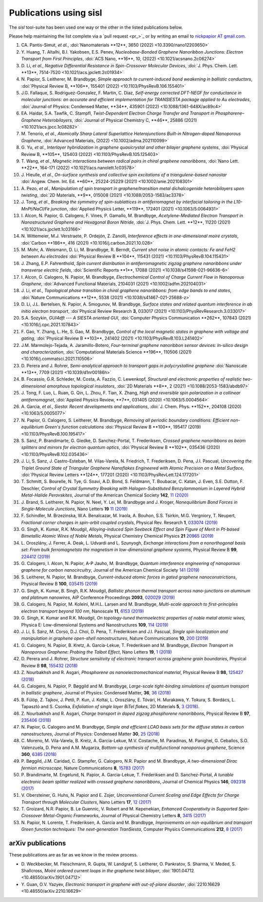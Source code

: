 .. _publications:

Publications using sisl
=======================

The `sisl` tool-suite has been used one way or the other in the listed
publications below.

Please help maintaining the list complete via a `pull request <pr_>`_ or
by writing an email to `nickpapior AT gmail.com <mailto:nickpapior@gmail.com>`_.

#. CA. Pantis-Simut, *et al.*,
   :doi:`Nanomaterials **12**, 3650 (2022) <10.3390/nano12203650>`

#. Y. Huang, T. Altalhi, B.I. Yakobsen, E.S. Penev,
   *Nucleobase-Bonded Graphene Nanoribbon Junctions: Electron Transport from First Principles*,
   :doi:`ACS Nano, **16**, 10, (2022) <10.1021/acsnano.2c06274>`

#. D. Li, *et al.*,
   *Negative Differential Resistance in Spin-Crossover Molecular Devices*,
   :doi:`J. Phys. Chem. Lett. **13**, 7514-7520 <10.1021/acs.jpclett.2c01934>`

#. N. Papior, S. Leitherer, M. Brandbyge,
   *Simple approach to current-induced bond weakening in ballistic conductors*,
   :doi:`Physical Review B, **106**, 155401 (2022) <10.1103/PhysRevB.106.155401>`

#. J.G. Fallaque, S. Rodriguez-Gonzalez, F. Martin, C. Diaz,
   *Self-energy corrected DFT-NEGF for conductance in molecular junctions: an accurate and efficient implementation for TRANSIESTA package applied to Au electrodes*,
   :doi:`Journal of Physics: Condensed Matter, **34**, 435901 (2022) <10.1088/1361-648X/ac89c4>`

#. EA. Haidar, S.A. Tawfik, C. Stampfl,
   *Twist-Dependent Electron Charge Transfer and Transport in Phosphorene–Graphene Heterobilayers*,
   :doi:`Journal of Physical Chemistry C, **46**, 25886 (2021) <10.1021/acs.jpcc.1c08282>`

#. M. Tenorio, *et al.*,
   *Atomically Sharp Lateral Superlattice Heterojunctions Built-in Nitrogen-doped Nanoporous Graphene*,
   :doi:`Advanced Materials, (2022) <10.1002/adma.202110099>`

#. G. Yu, *et al.*,
   *Interlayer hybridization in graphene quasicrystal and other bilayer graphene systems*,
   :doi:`Physical Review B, **105**, 125403 (2022) <10.1103/PhysRevB.105.125403>`

#. T. Wang, *et al.*,
   *Magnetic interactions between radical pairs in chiral graphene nanoribbons*,
   :doi:`Nano Lett. **22**, 164-171 (2022) <10.1021/acs.nanolett.1c03578>`

#. J. Hieulle, *et al.*,
   *On-surface synthesis and collective spin excitations of a triangulene-based nanostar*
   :doi:`Angew. Chem. Int. Ed. **60**, 25224-25229 (2021) <10.1002/anie.202108301>`

#. A. Pezo, *et al.*,
   *Manipulation of spin transport in graphene/transition metal dichalcogenide heterobilayers upon twisting*,
   :doi:`2D Materials, **9**, 015008 (2021) <10.1088/2053-1583/ac3378>`

#. J. Tong, *et al.*,
   *Breaking the symmetry of spin-sublattices in antiferromagnet by interfacial tailoring in the L10-MnPt/NaCl/Fe junction*,
   :doi:`Applied Physics Letter, **119**, 172401 (2021) <10.1063/5.0064931>`

#. I. Alcon, N. Papior, G. Calogero, F. Vines, P. Gamallo, M. Brandbyge,
   *Acetylene-Mediated Electron Transport in Nanostructured Graphene and Hexagonal Boron Nitride*,
   :doi:`J. Phys. Chem. Lett. **12**, 11220 (2021) <10.1021/acs.jpclett.1c03166>`

#. N. Wittemeier, M.J. Verstraete, P. Ordejón, Z. Zanolli,
   *Interference effects in one-dimensional moiré crystals*,
   :doi:`Carbon **186**, 416 (2021) <10.1016/j.carbon.2021.10.028>`

#. M. Mohr, A. Weismann, D. Li, M. Brandbyge, R. Berndt,
   *Current shot noise in atomic contacts: Fe and FeH2 between Au electrodes*
   :doi:`Physical Review B **104**, 115431 (2021) <10.1103/PhysRevB.104.115431>`

#. J. Zhang, E.P. Fahrenthold,
   *Spin current distribution in antiferromagnetic zigzag graphene nanoribbons under transverse electric fields*,
   :doi:`Scientific Reports **1**, 17088 (2021) <10.1038/s41598-021-96636-6>`

#. I. Alcon, G. Calogero, N. Papior, M. Brandbyge,
   *Electrochemical Control of Charge Current Flow in Nanoporous Graphene*,
   :doi:`Advanced Functional Materials, 2104031 (2021) <10.1002/adfm.202104031>`

#. J. Li, *et al.*,
   *Topological phase transition in chiral graphene nanoribbons: from edge bands to end states*,
   :doi:`Nature Communications **12**, 5538 (2021) <10.1038/s41467-021-25688-z>`

#. D. Li, J.L. Bertelsen, N. Papior, A. Smogunov, M. Brandbyge,
   *Surface states and related quantum interference in ab initio electron transport*,
   :doi`Physical Review Research **3**, 033017 (2021) <10.1103/PhysRevResearch.3.033017>`

#. S.A. Sozykin,
   *GUI4dft --- A SIESTA oriented GUI*,
   :doi:`Computer Physics Communication **262**, 107843 (2021) <10.1016/j.cpc.2021.107843>`

#. F. Gao, Y. Zhang, L. He, S. Gao, M. Brandbyge,
   *Control of the local magnetic states in graphene with voltage and gating*,
   :doi:`Physical Review B **103**, 241402 (2021) <10.1103/PhysRevB.103.L241402>`

#. J.M. Marmolejo-Tejada, A. Jaramillo-Botero,
   *Four-terminal graphene nanoribbon sensor devices: In-silico design and characterization*,
   :doi:`Computational Materials Science **196**, 110506 (2021) <10.1016/j.commatsci.2021.110506>`

#. D. Perera and J. Rohrer,
   *Semi-analytical approach to transport gaps in polycrystalline graphene*
   :doi:`Nanoscale **13**, 7709 (2021) <10.1039/d1nr00186h>`

#. B. Focassio, G.R. Schleder, M. Costa, A. Fazzio, C. Lewenkopf,
   *Structural and electronic properties of realistic two-dimensional amorphous topological insulators*,
   :doi:`2D Materials **8**, 2 (2021) <10.1088/2053-1583/abdb97>`

#. J. Tong, F. Luo, L. Ruan, G. Qin, L. Zhou, F. Tian, X. Zhang,
   *High and reversible spin polarization in a collinear antiferromagnet*,
   :doi:`Applied Physics Review, **7**, 031405 (2020) <10.1063/5.0004564>`

#. A. Garcia, *et al.*,
   *Siesta: Recent developments and applications*,
   :doi:`J. Chem. Phys. **152**, 204108 (2020) <10.1063/5.0005077>`

#. N. Papior, G. Calogero, S. Leitherer, M. Brandbyge,
   *Removing all periodic boundary conditions: Efficient non-equilibrium Green's function calculations*
   :doi:`Physical Review B **100**, 195417 (2019) <10.1103/PhysRevB.100.195417>`

#. S. Sanz, P. Brandimarte, G. Giedke, D. Sanchez-Portal, T. Frederiksen,
   *Crossed graphene nanoribbons as beam splitters and mirrors for electron quantum optics*,
   :doi:`Physical Review B **102**, 035436 (2020) <10.1103/PhysRevB.102.035436>`

#. J. Li, S. Sanz, J. Castro-Esteban, M. Vilas-Varela, N. Friedrich, T. Frederiksen, D. Pena, J.I. Pascual,
   *Uncovering the Triplet Ground State of Triangular Graphene Nanoflakes Engineered with Atomic Precision on a Metal Surface*,
   :doi:`Physical Review Letters **124**, 177201 (2020) <10.1103/PhysRevLett.124.177201>`

#. T. Schmitt, S. Bourelle, N. Tye, G. Soavi, A.D. Bond, S. Feldmann, T. Boubacar, C. Katan, J. Even, S.E. Dutton, F. Deschler,
   *Control of Crystal Symmetry Breaking with Halogen-Substituted Benzylammonium in Layered Hybrid Metal-Halide Perovskites*,
   Journal of the American Chemical Society **142**, `11 (2020) <https://doi.org/10.1021/jacs.9b11809>`_

#. J. Brand, S. Leitherer, N. Papior, N. Neel, Y. Lei, M. Brandbyge and J. Kroger,
   *Nonequilibrium Bond Forces in Single-Molecule Junctions*,
   Nano Letters **19** `11 (2019) <https://doi.org/10.1021/acs.nanolett.9b02845>`_

#. F. Schindler, M. Brzezinska, W.A. Benalcazar, M. Iraola, A. Bouhon, S.S. Tsirkin, M.G. Vergniory, T. Neupert,
   *Fractional corner charges in spin-orbit coupled crystals*,
   Physical Rev. Research **1**, `033074 (2019) <https://journals.aps.org/prresearch/abstract/10.1103/PhysRevResearch.1.033074>`_

#. G. Singh, K. Kumar, R.K. Moudgil,
   *Alloying-induced Spin Seebeck Effect and Spin Figure of Merit in Pt-based Bimetallic Atomic Wires of Noble Metals*,
   Physical Chemistry Chemical Physics **21** `20965 (2019) <https://doi.org/10.1039/C9CP01671F>`_

#. L. Oroszlány, J. Ferrer, A. Deak, L. Udvardi and L. Szunyogh,
   *Exchange interactions from a nonorthogonal basis set: From bulk ferromagnetsto the magnetism in low-dimensional graphene systems*,
   Physical Review B **99**, `224412 (2019) <https://journals.aps.org/prb/abstract/10.1103/PhysRevB.99.224412>`_

#. G. Calogero, I. Alcon, N. Papior, A-P Jauho, M. Brandbyge,
   *Quantum interference engineering of nanoporous graphene for carbon nanocircuitry*,
   Journal of the American Chemical Society `141 (2019) <https://doi.org/10.1021/jacs.9b04649>`_

#. S. Leitherer, N. Papior, M. Brandbyge,
   *Current-induced atomic forces in gated graphene nanoconstrictions*,
   Physical Review B **100**, `035415 (2019) <https://journals.aps.org/prb/abstract/10.1103/PhysRevB.100.035415>`_

#. G. Singh, K. Kumar, B. Singh, R.K. Moudgil,
   *Ballistic phonon thermal transport across nano-junctions on aluminum and platinum nanowires*,
   AIP Conference Proceedings **2093**, `020029 (2019) <https://doi.org/10.1063/1.5097098>`_

#. G. Calogero, N. Papior, M. Koleini, M.H.L. Larsen and M. Brandbyge,
   *Multi-scale approach to first-principles electron transport beyond 100 nm*,
   Nanoscale **11**, `6153 (2019) <https://www.doi.org/10.1039/C9NR00866G>`_

#. G. Singh, K. Kumar and R.K. Moudgil,
   *On topology-tuned thermoelectric properties of noble metal atomic wires*,
   Physica E: Low-dimensional Systems and Nanostructures **109**, `114 (2019) <https://doi.org/10.1016/j.physe.2019.01.007>`_

#. J. Li, S. Sanz, M. Corso, D.J. Choi, D. Pena, T. Frederiksen and J.I. Pascual,
   *Single spin localization and manipulation in graphene open-shell nanostructures*,
   Nature Communications **10**, `200 (2019) <https://www.nature.com/articles/s41467-018-08060-6>`_

#. G. Calogero, N. Papior, B. Kretz, A. Garcia-Lekue, T. Frederiksen and M. Brandbyge,
   *Electron Transport in Nanoporous Graphene: Probing the Talbot Effect*,
   Nano Letters **19**, `1 (2019) <https://www.doi.org/10.1021/acs.nanolett.8b04616>`_

#. D. Perera and J. Rohrer,
   *Structure sensitivity of electronic transport across graphene grain boundaries*,
   Physical Review B **98**, `155432 (2018) <https://journals.aps.org/prb/abstract/10.1103/PhysRevB.98.155432>`_

#. Z. Nourbakhsh and R. Asgari,
   *Phosphorene as nanoelectromechanical material*,
   Physical Review B **98**, `125427 (2018) <https://journals.aps.org/prb/abstract/10.1103/PhysRevB.98.125427>`_

#. G. Calogero, N. Papior, P. Bøggild and M. Brandbyge,
   *Large-scale tight-binding simulations of quantum transport in ballistic graphene*,
   Journal of Physics: Condensed Matter, **36**, `36 (2018) <http://iopscience.iop.org/article/10.1088/1361-648X/aad6f1>`_

#. B. Fülöp, Z. Tajkov, J. Pető, P. Kun, J. Koltai, L. Oroszlány, E. Tóvári, H. Murakawa, Y. Tokura, S. Bordács, L. Tapasztó and S. Csonka,
   *Exfoliation of single layer BiTeI flakes*,
   2D Materials **5**, `3 (2018) <http://stacks.iop.org/2053-1583/5/i=3/a=031013>`_.

#. Z. Nourbakhsh and R. Asgari,
   *Charge transport in doped zigzag phosphorene nanoribbons*,
   Physical Review B **97**, `235406 (2018) <https://journals.aps.org/prb/abstract/10.1103/PhysRevB.97.235406>`_

#. N. Papior, G. Calogero and M. Brandbyge,
   *Simple and efficient LCAO basis sets for the diffuse states in carbon nanostructures*,
   Journal of Physics: Condensed Matter **30**, `25 (2018) <http://iopscience.iop.org/article/10.1088/1361-648X/aac4dd>`_

#. C. Moreno, M. Vila-Varela, B. Kretz, A. Garcia-Lekue, M.V. Costache, M. Paradinas, M. Panighel, G. Ceballos, S.O. Valenzuela, D. Pena and A.M. Mugarza,
   *Bottom-up synthesis of multifunctional nanoporous graphene*,
   Science **360**, `6385 (2018) <http://www.sciencemag.org/lookup/doi/10.1126/science.aar2009>`_

#. P. Bøggild, J.M. Caridad, C. Stampfer, G. Calogero, N.R. Papior and M. Brandbyge,
   *A two-dimensional Dirac fermion microscope*,
   Nature Communications **8**, `15783 (2017) <http://www.nature.com/doifinder/10.1038/ncomms15783>`_

#. P. Brandimarte, M. Engelund, N. Papior, A. Garcia-Lekue, T. Frederiksen and D. Sanchez-Portal,
   *A tunable electronic beam splitter realized with crossed graphene nanoribbons*,
   Journal of Chemical Physics **146**, `092318 (2017) <http://aip.scitation.org/doi/10.1063/1.4974895>`_

#. V. Obersteiner, G. Huhs, N. Papior and E. Zojer,
   *Unconventional Current Scaling and Edge Effects for Charge Transport through Molecular Clusters*,
   Nano Letters **17**, `12 (2017) <https://pubs.acs.org/doi/10.1021/acs.nanolett.7b03066>`_
   
#. T. Groizard, N.R. Papior, B. Le Guennic, V. Robert and M. Kepenekian,
   *Enhanced Cooperativity in Supported Spin-Crossover Metal-Organic Frameworks*,
   Journal of Physical Chemistry Letters **8**, `3415 (2017) <http://pubs.acs.org/doi/abs/10.1021/acs.jpclett.7b01248>`_

#. N. Papior, N. Lorente, T. Frederiksen, A. Garcia and M. Brandbyge,
   *Improvements on non-equilibrium and transport Green function techniques: The next-generation TranSiesta*,
   Computer Physics Communications **212**, `8 (2017) <https://doi.org/10.1016/j.cpc.2016.09.022>`_


arXiv publications
------------------

These publications are as far as we know in the review process.

- D. Weckbecker, M. Fleischmann, R. Gupta, W. Landgraf, S. Leitherer, O. Pankratov, S. Sharma, V. Meded, S. Shallcross,
  *Moiré ordered current loops in the graphene twist bilayer*,
  :doi:`1901.04712 <10.48550/arXiv.1901.04712>`

- Y. Guan, O.V. Yazyev,
  *Electronic transport in graphene with out-of-plane disorder*,
  :doi:`2210.16629 <10.48550/arXiv.2210.16629>`
